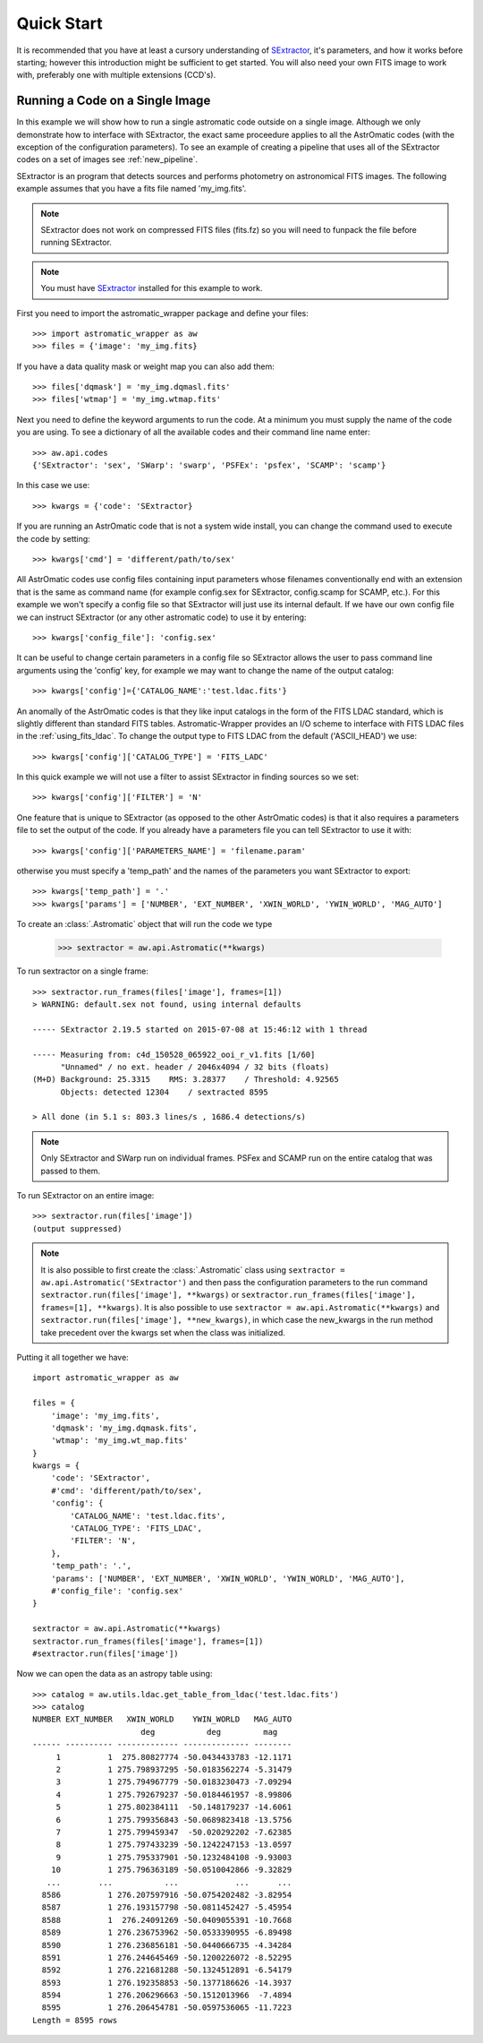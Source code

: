 ***********
Quick Start
***********

It is recommended that you have at least a cursory understanding of
`SExtractor <http://www.astromatic.net/software/sextractor>`_, it's parameters, and
how it works before starting; however this introduction might be sufficient to get
started. You will also need your own FITS image to work with, preferably one with multiple
extensions (CCD's).

.. _single_sextractor:

Running a Code on a Single Image
================================
In this example we will show how to run a single astromatic code outside on a single image.
Although we only demonstrate how to interface with SExtractor, the exact same proceedure
applies to all the AstrOmatic codes (with the exception of the configuration parameters).
To see an example of creating a pipeline that uses all of the SExtractor codes on a set of
images see :ref:`new_pipeline`.

SExtractor is an program that detects sources and performs photometry on astronomical
FITS images. The following example assumes that you have a fits file named 'my_img.fits'.

.. note::

    SExtractor does not work on compressed FITS files (fits.fz) so you will need to
    funpack the file before running SExtractor.

.. note::

    You must have `SExtractor <http://www.astromatic.net/software/sextractor>`_
    installed for this example to work.

First you need to import the astromatic_wrapper package and define your files::

    >>> import astromatic_wrapper as aw
    >>> files = {'image': 'my_img.fits}

If you have a data quality mask or weight map you can also add them::

    >>> files['dqmask'] = 'my_img.dqmasl.fits'
    >>> files['wtmap'] = 'my_img.wtmap.fits'

Next you need to define the keyword arguments to run the code. At a minimum you must
supply the name of the code you are using. To see a dictionary of all the available codes
and their command line name enter::

    >>> aw.api.codes
    {'SExtractor': 'sex', 'SWarp': 'swarp', 'PSFEx': 'psfex', 'SCAMP': 'scamp'}

In this case we use::

    >>> kwargs = {'code': 'SExtractor}

If you are running an AstrOmatic code that is not a system wide install, you can change the
command used to execute the code by setting::

    >>> kwargs['cmd'] = 'different/path/to/sex'

All AstrOmatic codes use config files containing input parameters whose filenames conventionally
end with an extension that is the same as command name (for example config.sex for SExtractor,
config.scamp for SCAMP, etc.). For this example we won't specify a config file so that 
SExtractor will just use its internal default. If we have our own config file we can 
instruct SExtractor (or any other astromatic code) to use it by entering::

    >>> kwargs['config_file']: 'config.sex'

It can be useful to change certain parameters in a config
file so SExtractor allows the user to pass command line arguments using the 'config' key,
for example we may want to change the name of the output catalog::

    >>> kwargs['config']={'CATALOG_NAME':'test.ldac.fits'}

An anomally of the AstrOmatic codes is that they like input catalogs in the form of the
FITS LDAC standard, which is slightly different than standard FITS tables. Astromatic-Wrapper
provides an I/O scheme to interface with FITS LDAC files in the :ref:`using_fits_ldac`.
To change the output type to FITS LDAC from the default ('ASCII_HEAD') we use::

    >>> kwargs['config']['CATALOG_TYPE'] = 'FITS_LADC'

In this quick example we will not use a filter to assist SExtractor in finding sources so
we set::

    >>> kwargs['config']['FILTER'] = 'N'

One feature that is unique to SExtractor (as opposed to the other AstrOmatic codes) is that
it also requires a parameters file to set the output of the code. If you already have a
parameters file you can tell SExtractor to use it with::

    >>> kwargs['config']['PARAMETERS_NAME'] = 'filename.param'

otherwise you must specify a 'temp_path' and the names of the parameters you want
SExtractor to export::

    >>> kwargs['temp_path'] = '.'
    >>> kwargs['params'] = ['NUMBER', 'EXT_NUMBER', 'XWIN_WORLD', 'YWIN_WORLD', 'MAG_AUTO']

To create an :class:`.Astromatic` object that will run the code we type

    >>> sextractor = aw.api.Astromatic(**kwargs)

To run sextractor on a single frame::

    >>> sextractor.run_frames(files['image'], frames=[1])
    > WARNING: default.sex not found, using internal defaults

    ----- SExtractor 2.19.5 started on 2015-07-08 at 15:46:12 with 1 thread

    ----- Measuring from: c4d_150528_065922_ooi_r_v1.fits [1/60]
          "Unnamed" / no ext. header / 2046x4094 / 32 bits (floats)
    (M+D) Background: 25.3315    RMS: 3.28377    / Threshold: 4.92565    
          Objects: detected 12304    / sextracted 8595            

    > All done (in 5.1 s: 803.3 lines/s , 1686.4 detections/s)

.. note::

    Only SExtractor and SWarp run on individual frames. PSFex and SCAMP run on the entire
    catalog that was passed to them.

To run SExtractor on an entire image::

    >>> sextractor.run(files['image'])
    (output suppressed)

.. note::

    It is also possible to first create the :class:`.Astromatic` class using
    ``sextractor = aw.api.Astromatic('SExtractor')`` and then pass the configuration
    parameters to the run command ``sextractor.run(files['image'], **kwargs)`` or 
    ``sextractor.run_frames(files['image'], frames=[1], **kwargs)``. It is also possible
    to use ``sextractor = aw.api.Astromatic(**kwargs)`` and 
    ``sextractor.run(files['image'], **new_kwargs)``, in which case the new_kwargs in the
    run method take precedent over the kwargs set when the class was initialized.

Putting it all together we have::

    import astromatic_wrapper as aw

    files = {
        'image': 'my_img.fits',
        'dqmask': 'my_img.dqmask.fits',
        'wtmap': 'my_img.wt_map.fits'
    }
    kwargs = {
        'code': 'SExtractor',
        #'cmd': 'different/path/to/sex',
        'config': {
            'CATALOG_NAME': 'test.ldac.fits',
            'CATALOG_TYPE': 'FITS_LDAC',
            'FILTER': 'N',
        },
        'temp_path': '.',
        'params': ['NUMBER', 'EXT_NUMBER', 'XWIN_WORLD', 'YWIN_WORLD', 'MAG_AUTO'],
        #'config_file': 'config.sex'
    }
    
    sextractor = aw.api.Astromatic(**kwargs)
    sextractor.run_frames(files['image'], frames=[1])
    #sextractor.run(files['image'])

Now we can open the data as an astropy table using::

    >>> catalog = aw.utils.ldac.get_table_from_ldac('test.ldac.fits')
    >>> catalog
    NUMBER EXT_NUMBER   XWIN_WORLD    YWIN_WORLD   MAG_AUTO
                           deg           deg         mag   
    ------ ---------- ------------- -------------- --------
         1          1  275.80827774 -50.0434433783 -12.1171
         2          1 275.798937295 -50.0183562274 -5.31479
         3          1 275.794967779 -50.0183230473 -7.09294
         4          1 275.792679237 -50.0184461957 -8.99806
         5          1 275.802384111  -50.148179237 -14.6061
         6          1 275.799356843 -50.0689823418 -13.5756
         7          1 275.799459347  -50.020292202 -7.62385
         8          1 275.797433239 -50.1242247153 -13.0597
         9          1 275.795337901 -50.1232484108 -9.93003
        10          1 275.796363189 -50.0510042866 -9.32829
       ...        ...           ...            ...      ...
      8586          1 276.207597916 -50.0754202482 -3.82954
      8587          1 276.193157798 -50.0811452427 -5.45954
      8588          1  276.24091269 -50.0409055391 -10.7668
      8589          1 276.236753962 -50.0533390955 -6.89498
      8590          1 276.236856181 -50.0440666735 -4.34284
      8591          1 276.244645469 -50.1200226072 -8.52295
      8592          1 276.221681288 -50.1324512891 -6.54179
      8593          1 276.192358853 -50.1377186626 -14.3937
      8594          1 276.206296663 -50.1512013966  -7.4894
      8595          1 276.206454781 -50.0597536065 -11.7223
    Length = 8595 rows